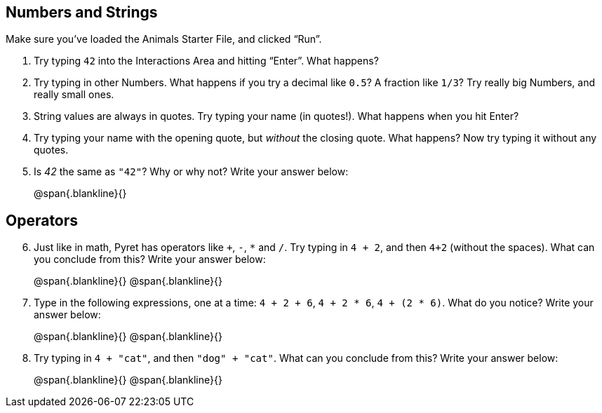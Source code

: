 == Numbers and Strings

Make sure you’ve loaded the Animals Starter File, and clicked “Run”.

. Try typing `42` into the Interactions Area and hitting “Enter”.
  What happens?

. Try typing in other Numbers. What happens if you try a decimal
  like `0.5`? A fraction like `1/3`? Try really big Numbers, and
  really small ones.

. String values are always in quotes. Try typing your name (in
  quotes!). What happens when you hit Enter?

. Try typing your name with the opening quote, but _without_ the
  closing quote. What happens? Now try typing it without any
  quotes.

. Is _42_ the same as `"42"`? Why or why not? Write your answer
  below:
+
@span{.blankline}{}

== Operators

[start=6]
. Just like in math, Pyret has operators like `+`, `-`, `*` and
  `/`. Try typing in `4 + 2`, and then `4+2` (without the
  spaces). What can you conclude from this? Write your answer
  below:
+
@span{.blankline}{}
@span{.blankline}{}

. Type in the following expressions, one at a time: `4 + 2 + 6`,
  `4 + 2 * 6`, `4 + (2 * 6)`. What do you notice? Write your
  answer below:
+
@span{.blankline}{}
@span{.blankline}{}

. Try typing in `4 + "cat"`, and then `"dog" + "cat"`. What can
  you conclude from this? Write your answer below: +
+
@span{.blankline}{}
@span{.blankline}{}

